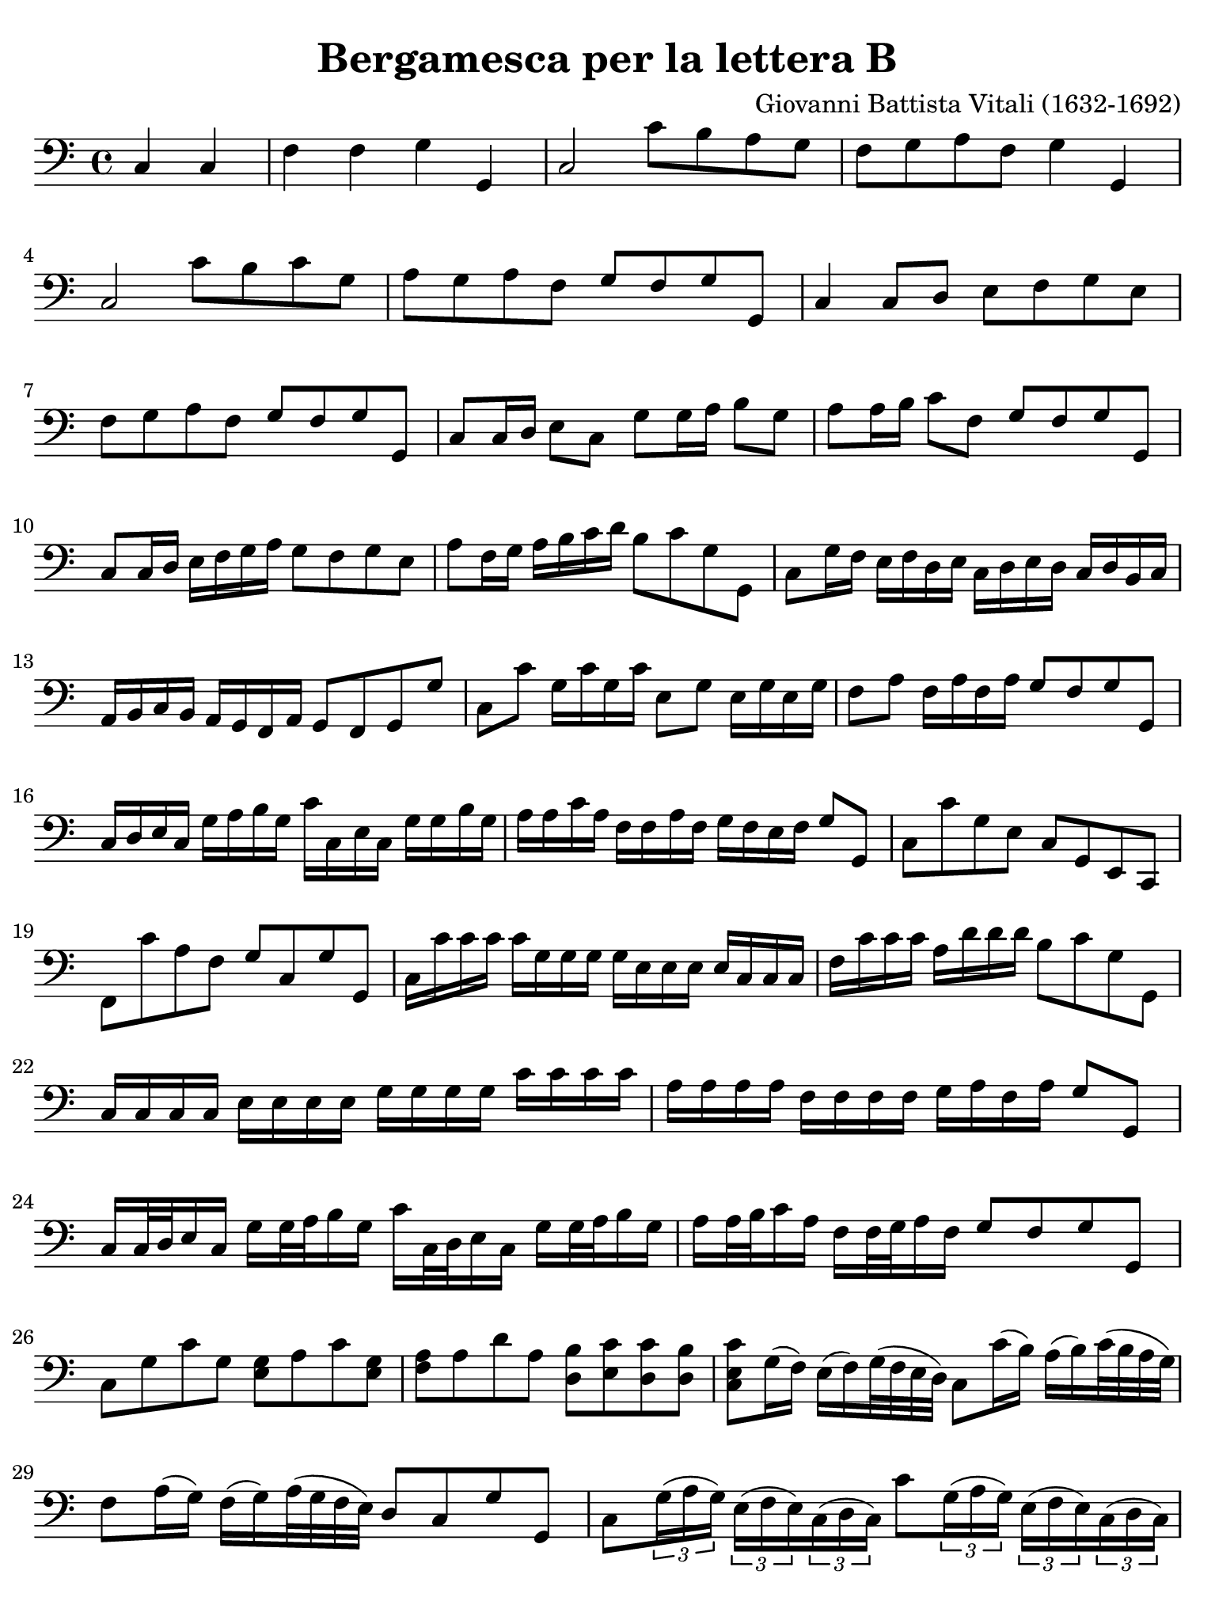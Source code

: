 #(set-global-staff-size 21)

\version "2.24.0"

\header {
  title = "Bergamesca per la lettera B"
  composer = "Giovanni Battista Vitali (1632-1692)"
  tagline = ""
}

\language "italiano"

% iPad Pro 12.9

\paper {
  paper-width  = 195\mm
  paper-height = 260\mm
  indent = #0
  page-count = #2
  line-width = #184
  print-page-number = ##f
  ragged-last-bottom = ##t
  ragged-bottom = ##f
%  ragged-last = ##t
}

\score {
  \new Staff {
   \override Hairpin.to-barline = ##f
   \time 4/4
   \key do \major
   \clef "bass"

   \repeat volta 2 {
     | \partial 2 do4 do4
     | fa4 fa4 sol4 sol,4
     | do2 do'8 si8 la8 sol8
     | fa8 sol8 la8 fa8 sol4 sol,4
     | do2 do'8 si8 do'8 sol8
     | la8 sol8 la8 fa8 sol8 fa8 sol8 sol,8
     | do4 do8 re8 mi8 fa8 sol8 mi8
     | fa8 sol8 la8 fa8 sol8 fa8 sol8 sol,8
     | do8 do16 re16 mi8 do8 sol8 sol16 la16 si8 sol8
     | la8 la16 si16 do'8 fa8 sol8 fa8 sol8 sol,8
     | do8 do16 re16 mi16 fa16 sol16 la16 sol8 fa8 sol8 mi8
     | la8 fa16 sol16 la16 si16 do'16 re'16 si8 do'8 sol8 sol,8
     | do8 sol16 fa16  mi16 fa16 re16 mi16
       do16 re16 mi16 re16 do16 re16 si,16 do16
     | la,16 si,16 do16 si,16 la,16 sol,16 fa,16 la,16 sol,8 fa,8 sol,8 sol8
     | do8 do'8  sol16 do'16 sol16 do'16 mi8 sol8 mi16 sol16 mi16 sol16
     | fa8 la8 fa16 la16 fa16 la16 sol8 fa8 sol8 sol,8
     | do16 re16 mi16 do16 sol16 la16 si16 sol16
       do'16 do16 mi16 do16 sol16 sol16 si16 sol16
     | la16 la16 do'16 la16 fa16 fa16 la16 fa16
       sol16 fa16 mi16 fa16 sol8 sol,8
     | do8 do'8 sol8 mi8 do8 sol,8 mi,8 do,8
     | fa,8 do'8 la8 fa8 sol8 do8 sol8 sol,8
     | do16 do'16 do'16 do'16 do'16 sol16 sol16 sol16
       sol16 mi16 mi16 mi16 mi16 do16 do16 do16
     | fa16 do'16 do'16 do'16 la16 re'16 re'16 re'16 si8 do'8 sol8 sol,8
     | do16 do16 do16 do16 mi16 mi16 mi16 mi16 sol16 sol16 sol16 sol16
       do'16 do'16 do'16 do'16
     | la16 la16 la16 la16 fa16 fa16 fa16 fa16 sol16 la16 fa16 la16 sol8 sol,8
     | do16 do32 re32 mi16 do16 sol16 sol32 la32 si16 sol16
       do'16 do32 re32 mi16 do16 sol16 sol32 la32 si16 sol16
     | la16 la32 si32 do'16 la16 fa16 fa32 sol32 la16 fa16 sol8 fa8 sol8 sol,8
     | do8 sol8 do'8 sol8<<mi8 sol8>> la8 do'8 <<mi8 sol8>>
     | <<fa8 la8>> la8 re'8 la8
       <<re8 si8>> <<mi8 do'8>> <<re8 do'8>> <<re8 si8>>
     | <<do8 mi8 do'8>> sol16( fa16) mi16( fa16) sol32( fa32 mi32 re32)
       do8 do'16( si16) la16( si16) do'32( si32 la32 sol32)
     | fa8 la16( sol16) fa16( sol16) la32( sol32 fa32 mi32) re8 do8 sol8 sol,8
     | do8
       \tuplet 3/2 {sol16( la16 sol16)}
       \tuplet 3/2 {mi16( fa16 mi16)}
       \tuplet 3/2 {do16( re16 do16)}
       do'8
       \tuplet 3/2 {sol16( la16 sol16)}
       \tuplet 3/2 {mi16( fa16 mi16)}
       \tuplet 3/2 {do16( re16 do16)}
       fa8
       \tuplet 3/2 {la16( si16 la16)}
       \tuplet 3/2 {fa16( mi16 fa16)}
       \tuplet 3/2 {re16( mi16 re16)}
       sol8 fa8 sol8 sol,8
     | do8 sol8 mi16 do16 mi16 do16 sol16 mi16 sol16 mi16 do'16 sol16 do'16 sol16
     | la16 fa16 la16 fa16 re16 la,16 re16 la,16 si,8 do8 sol8 sol,8
     | do8 do'16 sol16 mi8 sol16 mi16 do8 do'16 sol16 mi8 do'16 sol16
     | la8 do'16 la16 fa8 la16 fa16 re8 mi16 fa16 sol8 sol,8
     | do16 do'16( si16) la16( sol16) fa16( mi16) re16( do16) la16( sol16)
       fa16( mi16) re16( do16) si,16(
     | la,16) fa16( mi16) re16( do16) mi16( re16) do16( si,8) do8 sol8 sol,8
     | do2
    }
  }
}